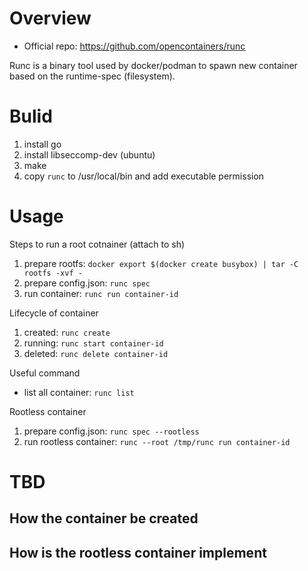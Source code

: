 * Overview

- Official repo: https://github.com/opencontainers/runc

Runc is a binary tool used by docker/podman to spawn new container based on the runtime-spec (filesystem).


* Bulid

1. install go
2. install libseccomp-dev (ubuntu)
3. make
4. copy =runc= to /usr/local/bin and add executable permission


* Usage

Steps to run a root cotnainer (attach to sh)

1. prepare rootfs: =docker export $(docker create busybox) | tar -C rootfs -xvf -=
2. prepare config.json: =runc spec=
3. run container: =runc run container-id=


Lifecycle of container

1. created: =runc create=
2. running: =runc start container-id=
3. deleted: =runc delete container-id=


Useful command

- list all container: =runc list=


Rootless container

1. prepare config.json: =runc spec --rootless=
2. run rootless container: =runc --root /tmp/runc run container-id=


* TBD

** How the container be created

** How is the rootless container implement






